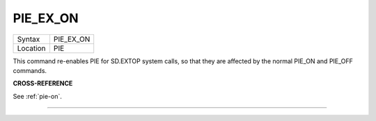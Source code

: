 ..  _pie-ex-on:

PIE\_EX\_ON
===========

+----------+-------------------------------------------------------------------+
| Syntax   |  PIE\_EX\_ON                                                      |
+----------+-------------------------------------------------------------------+
| Location |  PIE                                                              |
+----------+-------------------------------------------------------------------+

This command re-enables PIE for SD.EXTOP system calls, so that they are
affected by the normal PIE\_ON and PIE\_OFF commands.

**CROSS-REFERENCE**

See :ref:`pie-on`.

--------------


